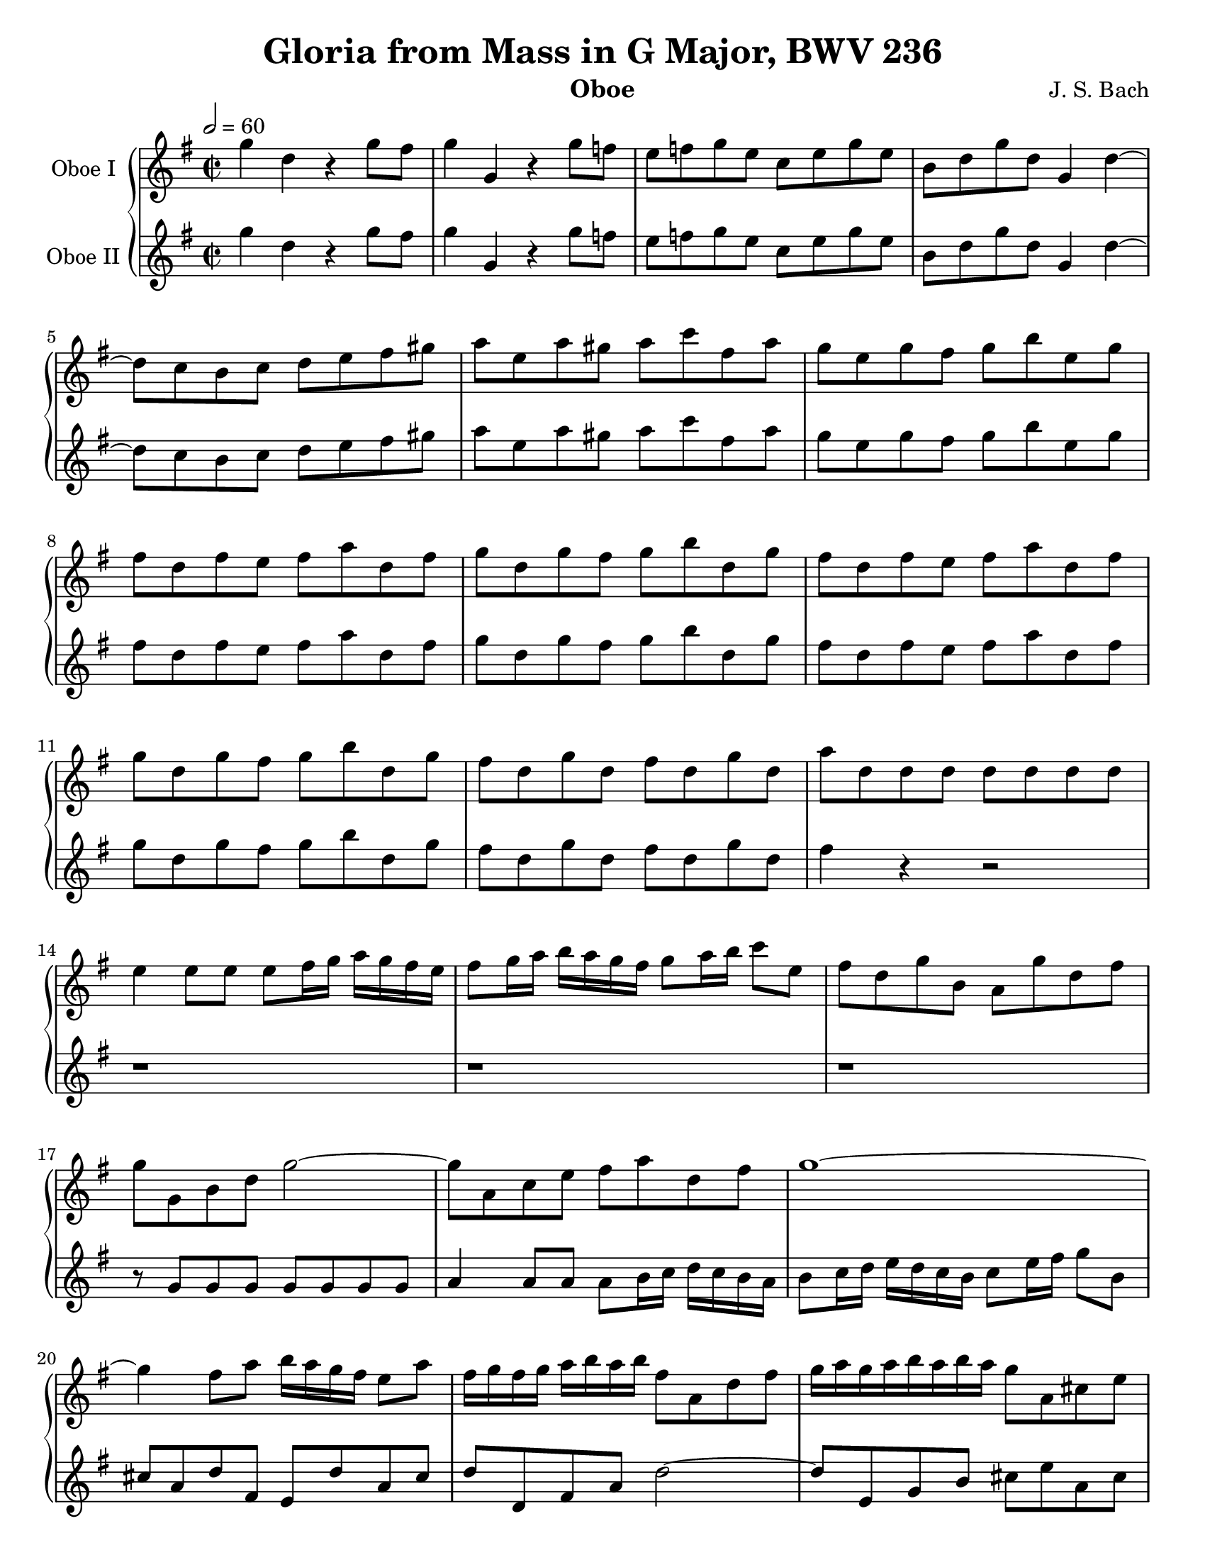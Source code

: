 \paper {
	#(set-paper-size "letter")
}

\header{
	title="Gloria from Mass in G Major, BWV 236"
	composer="J. S. Bach"
	instrument="Oboe"
	tagline = ""
}

global = {
	\key g \major
	\time 2/2
	\tempo 2 = 60
}

oboe_one = \relative c''' {
	\global
	g4 d r g8 fis |
	g4 g, r g'8 f |
	e f g e c e g e |
	b d g d g,4 d'~ |
	d8 c b c d e fis gis |
	a e a gis a c fis, a |
	g e g fis g b e, g |
	fis d fis e fis a d, fis |
	g d g fis g b d, g |
	fis d fis e fis a d, fis |
	g d g fis g b d, g |
	fis d g d fis d g d |
	a' d, d d d d d d |
	e4 e8 e e[ fis16 g] a[ g fis e] |
	fis8[ g16 a] b[ a g fis] g8[ a16 b] c8 e, |
	fis d g b, a g' d fis |
	g g, b d g2~ |
	g8 a, c e fis a d, fis |
	g1~ |
	g4 fis8 a b16[ a g fis] e8 a |
	fis16[ g fis g] a[ b a b] fis8 a, d fis |
	g16 a g a b a b a g8 a, cis e |
	a fis d b' e, fis16 g a g fis e |
	d8 e16 fis g8 a16 b c8 e, fis4~ |
	fis8 e16 dis e8 fis16 g a4. g16 fis |
	g a g a b a b a g8 b, e4~ |
	e8 a,16 b c b a g fis8 b dis fis~ |
	fis e a c fis,4. gis16 a |
	b a gis fis e8 a16 g f e d c b8 e | 
	c16 d c d e d e d c b a b c d e fis |
	g8 g, b d g2~ |
	g8 fis16 g a g fis e fis4. e16 d |
	a' b a g fis e d cis b a g fis e8 cis' |
	d16 e d e fis e fis e d4 r4 |
	r2 r8 a'16 g fis e d c |
	b8 g g g g g g g |
	a4 a8 a a b16 c d c b a |
	b c b c d c d c b8 d8~ d16 a' g fis |
	g8 d g fis g d g f |
	e16 f e f g f g f e8 g e c |
	d g, g g g g g g |
	a4 a8 a a b16 c d c b a |
	b g a b c d e fis g2~ |
	g8 fis g e fis4. g8 |
	g2 r2 | 
	r1 |

	r1 |
	r1 |
	r1 |
	b,4. c8 b a b c |
	d c b a b c d b |
	e d c2 e4 |
	d8 c b2 r4 |
	r8 d, d d d d d d |
	e4 e8 e e fis16 g a g fis e |
	fis8 r r4 r2 |
	r1 |

	r1 |
	r1 |
	d'4. e8 d cis d e |
	fis e d cis d e fis4 |
	g d2 g4 |
	fis8 e d2 r4 |
	r1 |
	r1 |
	r1 |
	r1 |

	r4 a4. b8 c a |
	d e f2 e8 d |
	c4 c8 b c4 d8 c |
	b c d2 c8 b |
	a g a2 r4 |
	r8 g g g g g g g |
	a4 a8 a a b16 c d c b a |
	b4 r4 r2 |
	r1 |
	r1 |
	r1 |

	g'4. a8 g fis g a |
	b a g fis g a b4 |
	c4 g2 c4 |
	b8 a g4. b,16 c d e d e |
	c8 e c a f' f,! f'4~ |
	f8 e16 f g f e d e g f e d c b a |
	g8 d' e c f16 g f e f e f d |
	e8 fis!16 g a g fis e d8 e16 fis g fis e d |
 
	c2~ c8 b16 a b d c b |
	a8 b16 c d4~ d16 b cis d e fis g e |
	cis8 e a, cis d4 r4 |
	r1 |
	r2 r8 g, g g |
	g g g g a4 a8 a |
	a b16 c d c b a b8 c16 d e d c b |
	c d e fis g4~ g16 b a g fis e d c |

	b8 d g, e' d e16 fis g4~ |
	g8 fis16 e fis g fis g a g a g fis4~ |
	fis8 e16 d cis d cis d e2~ |
	e8 d16 cis d4~ d8 c16 b e d c b |
	a b g a b c a b c b a b c e d c |
	b a g a b d c b a g fis g a c b a |
	g a g fis e4 r8 e' e e |
	e e e e dis dis dis dis |

	e4~ e16 c d! e f e d e f a g f |
	e4~ e16 a, b c d b c d e f e d |
	cis a b cis d4~ d8 cis16 b cis8 fis!8~ |
	fis e16 d e fis e fis b,4~ b16 gis a b |
	cis d cis b a8 b16 cis d b cis d e4~ |
	e16 d e cis d8 e16 fis g fis e fis g b a g |
	fis g fis g a g a g fis2~ |
	fis8 g16 fis e d e d e2~ |

	e4 d4~ d8 g16 fis e d c b |
	a b g a b8 g'~ g fis16 e fis e dis cis |
	b8 b b b b b b b |
	cis4 cis8 cis cis d16 e fis e d cis |
	d8 e16 fis g fis e d e8 fis16 g a8 c, |
	b a' g16 fis g e fis e fis g fis e dis c! |
	b4. c8 b a b c |
	d c b a b c d b |
	
	e d c2 e4 |
	d8 c b2 b8 c |
	d e f2 e8 d |
	c4 c8 b c4 d8 c |
	b c d2 c8 b |
	a4 a8 g a4 d8 a |
	b4 b8 a b4 d8 b |
	c4 c8 b c4 d8 c |
	b c d2 c8 b |
	a c b g a c b g |
	a2 r2 |

	r1 |
	r1 |
	r8 g g g g g g g |
	a4 a8 a a b16 c d c b a |
	b8 c16 d e d c b c8 d16 e f e d c |
	d e f g a8 c, b g d' b |
	c4. d8 c b c d |
	e d e2 f4 |
	d8 c d2 e4 |

	c8 b c2 r4 |
	b4. c8 b a b c |
	d c b a b c d b |
	e d c2 e4 |
	d8 g, g g g g g g |
	a4 a8 a a b16 c d c b a |
	b g a b c d e fis g2~ |
	g8 fis g e fis4. g8 |
	g1 \fermata | \bar "|."

}

oboe_two = \relative c''' {
	\global
	g4 d r g8 fis |
	g4 g, r g'8 f |
	e f g e c e g e |
	b d g d g,4 d'~ |
	d8 c b c d e fis gis |
	a e a gis a c fis, a |
	g e g fis g b e, g |
	fis d fis e fis a d, fis |
	g d g fis g b d, g |
	fis d fis e fis a d, fis |
	g d g fis g b d, g |
	fis d g d fis d g d |
	fis4 r4 r2 |
	r1 |
	r1 |
	r1 |
	r8 g,8 g g g g g g |
	a4 a8 a a[ b16 c] d c b a |
	b8[ c16 d] e[ d c b] c8[ e16 fis] g8 b, |
	cis a d fis, e d' a cis |
	d d, fis a d2~ | 
	d8 e, g b cis e a, cis |
	d2. c!4~ |
	c b8 d e16 d c b a8 d |
	b4. a16 b c b a g fis4~ |
	fis8 e e e e e e e |
	fis4 fis8 fis fis g16 a b a g fis |
	g8 a16 b c b a g a8 b16 c d8 fis, |
	gis e a2 gis4 |
	a16 b a b c b c b a8 r8 r4 |
	r16 d, e fis g a b c d8 b g e |
	a2~ a8 g16 a b a g fis |
	e8 cis' d4~ d16 fis e d cis b a g |
	fis g fis g a g a g fis4 r4 |
	r2 r8 c' a fis |
	g g g g g g g g |
	a4 a8 a a b16 c d c b a |
	g16 a g a b a b a g8 d'8~ d16 a' g fis |
	g8 d g fis g d g d |
	c16 d c d e d e d c8 e c a |
	b g g g g g g g |
	a4 a8 a a b16 c d c b a |
	b g a b c d e fis g2~ |
	g8 fis g e fis4. g8 |
	g2 r2 |
	r1 |

	r1 |
	r1 |
	r1 |
	g,4. a8 g fis g a |
	b a g fis g a b4 |
	c4 g2 c4 |
	b8 a g2 r4 |
	r8 d d d d d d d |
	e4 e8 e e fis16 g a g fis e |
	fis8 r r4 r2 |
	r1 |

	r1 |
	r1 |
	fis4. g8 fis e fis g |
	a g fis e fis g a fis |
	b a g2 b4 |
	a8 g fis2 r4 |
	r1 |
	r1 |
	r1 |
	r1 |

	r4 fis4. g8 a fis |
	b c d2 c8 d |
	e4 a,8 e a4 b8 fis |
	g a b2 a8 g |
	d g fis2 r4 |
	r8 g g g g g g g |
	a4 a8 a a b16 c d c b a |
	b4 r4 r2 |
	r1 |
	r1 |
	r1 |

	b4. c8 b a b c |
	d c b a b c d b |
	e d c2 e4 |
	d8 c b4. g16 a b c b c |
	b8 e, a c a4. b16 c |
	d8 c b c16 d g,8 c d f |
	g b, g c a b16 c d8 g, |
	g4 r4 r2 |

	r2 r8 d d d |
	d d d d e4 e8 e |
	e fis16 g a g fis e fis8 g16 a b a g fis |
	g8 a16 b c8 a d, c' b16 a g fis |
	e8 c' a fis d e16 fis g fis g a |
	b c b a g8 g g g g g |
	fis fis fis fis g16 d e fis g fis e d |
	a'4~ a16 g fis g a8 b16 c d4~ |

	d8 c16 b c4~ c8 b16 a b c b c |
	d8 a16 g a b a b c b c a b a b fis |
	g2~ g16 a g fis e8 fis16 g |
	a4. b16 c b8 a16 g c b a g |
	d'4. e16 d c8. b16 a g fis e |
	d8 e16 fis g fis e d c8 r8 r4 |
	r8 e e e e e e e |
	fis4 fis8 fis fis g16 a b c b a |

	g8 a16 b c8 b a b16 c d c b c |
	d f e d c e d c b2 |
	a4 r4 r8 a8 a a |
	a a a a gis gis gis gis |
	a4~ a16 fis g! a b4. cis16 d |
	a4. g16 fis b a g fis e4 |
	d8 d'16 e fis e fis e d4 a~ |
	a8 b16 a g fis g fis g2~ |

	g4 fis8 g16 a b4. a16 g |
	d'8 fis, g b a b16 c b4~ |
	b16 a g fis e fis e fis g a g a b a b a |
	g8 e16 fis g4~ g fis~ |
	fis8 g16 a d,8 d'~ d16 g, a b e,8 a |
	fis dis' e g, c a fis b |
	g4. a8 g fis g a |
	b a g fis g a b4 |

	c4 g2 c4 |
	b8 a g2 g8 a |
	b c d2 c8 b |
	a4 a8 e a4 b8 fis |
	g a b2 a8 g |
	d4 fis8 e fis4 a8 fis |
	g4 g8 d g4 b8 g |
	a4 a8 g a4 b8 a |
	g a b2 a8 g |
	a fis d b' a fis d b' |
	fis2 r2 | 

	r1 |
	r1 |
	r8 g g g g g g g |
	a4 a8 a a b16 c d c b a |
	b8 c16 d e d c b c8 d16 e f e d c |
	d e f g a8 c, b g d' f, |
	e4. f8 e d e b' |
	c b c2 d4 |
	b8 a b2 b4 |

	a8 gis a2 r4 |
	g!4. a8 g fis g a |
	b a g d g a b4 |
	c4 g2 c4 |
	b8 g g g g g g g |
	a4 a8 a a b16 c d c b a |
	b g a b c d e fis g2~ |
	g8 fis g e fis4. g8 |
	g1 \fermata | \bar "|."
	
}

\score {
	\new GrandStaff = "GrandStaff_oboes" <<
		\new Staff = "Staff_oboeI" {
			\set Staff.instrumentName = #"Oboe I"
			\set Staff.midiInstrument = #"oboe"
			\oboe_one
		}
		\new Staff = "Staff_oboeII" {
			\set Staff.instrumentName = #"Oboe II"
			\set Staff.midiInstrument = #"oboe"
			\oboe_two
		}
	>>
	\layout{}
	\midi{}
}

\version "2.18.2"
